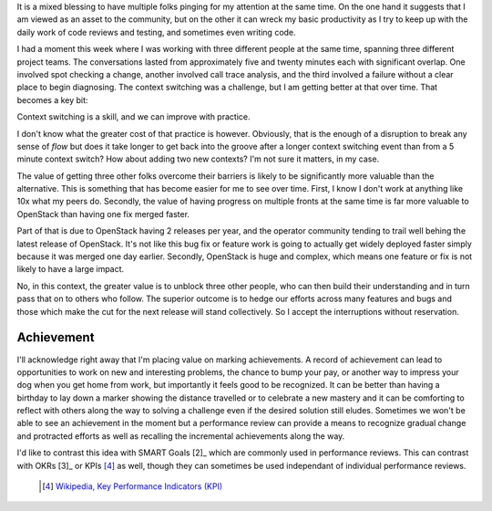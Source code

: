 .. title: Context Switch
.. slug: context-switch
.. date: 2017-01-26 18:21:25 UTC-08:00
.. tags: communication, disruption, draft
.. category: code
.. link:
.. description:
.. type: text

It is a mixed blessing to have multiple folks pinging for my attention at the
same time. On the one hand it suggests that I am viewed as an asset to the
community, but on the other it can wreck my basic productivity as I try to keep
up with the daily work of code reviews and testing, and sometimes even writing
code.

I had a moment this week where I was working with three different people at the
same time, spanning three different project teams. The conversations lasted from
approximately five and twenty minutes each with significant overlap. One
involved spot checking a change, another involved call trace analysis, and the
third involved a failure without a clear place to begin diagnosing. The context
switching was a challenge, but I am getting better at that over time. That
becomes a key bit:

Context switching is a skill, and we can improve with practice.

I don't know what the greater cost of that practice is however. Obviously, that
is the enough of a disruption to break any sense of `flow` but does it take
longer to get back into the groove after a longer context switching event than
from a 5 minute context switch? How about adding two new contexts? I'm not sure
it matters, in my case.

The value of getting three other folks overcome their barriers is likely to be
significantly more valuable than the alternative. This is something that has
become easier for me to see over time. First, I know I don't work at anything
like 10x what my peers do. Secondly, the value of having progress on multiple
fronts at the same time is far more valuable to OpenStack than having one
fix merged faster.

Part of that is due to OpenStack having 2 releases per year, and the operator
community tending to trail well behing the latest release of OpenStack. It's not
like this bug fix or feature work is going to actually get widely deployed
faster simply because it was merged one day earlier. Secondly, OpenStack is huge
and complex, which means one feature or fix is not likely to have a large
impact.

No, in this context, the greater value is to unblock three other people, who can
then build their understanding and in turn pass that on to others who follow.
The superior outcome is to hedge our efforts across many features and bugs and
those which make the cut for the next release will stand collectively. So I
accept the interruptions without reservation.






Achievement
-----------

I'll acknowledge right away that I'm placing value on marking achievements. A
record of achievement can lead to opportunities to work on new and interesting
problems, the chance to bump your pay, or another way to impress your dog when
you get home from work, but importantly it feels good to be recognized. It can
be better than having a birthday to lay down a marker showing the distance
travelled or to celebrate a new mastery and it can be comforting to reflect with
others along the way to solving a challenge even if the desired solution still
eludes. Sometimes we won't be able to see an achievement in the moment but a
performance review can provide a means to recognize gradual change and
protracted efforts as well as recalling the incremental achievements along the
way.



I'd like to contrast this idea with SMART Goals [2]_ which are commonly used in
performance reviews. This can contrast with OKRs [3]_ or KPIs [4]_ as well,
though they can sometimes be used independant of individual performance reviews.



  .. [4] `Wikipedia, Key Performance Indicators (KPI)
    <https://en.wikipedia.org/wiki/Performance_indicator>`_
